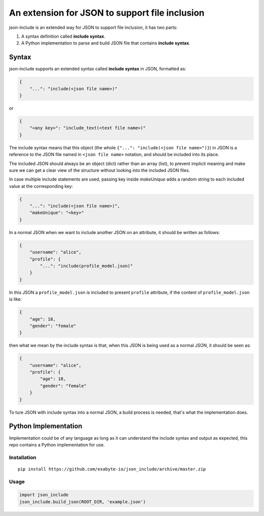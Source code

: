 An extension for JSON to support file inclusion
===============================================

json-include is an extended way for JSON to support file inclusion, it has two parts:

1. A syntax definition called **include syntax**.

2. A Python implementation to parse and build JSON file that contains **include syntax**.


Syntax
------

json-include supports an extended syntax called **include syntax** in JSON,
formatted as:

.. code-block:: json

    {
        "...": "include(<json file name>)"
    }

or

.. code-block:: json

    {
        "<any key>": "include_text(<text file name>)"
    }



The include syntax means that this object (the whole ``{"...": "include(<json file name>")}``) in JSON is a reference to the JSON file named in ``<json file name>`` notation, and should be included into its place.

The included JSON should always be an object (dict) rather than an array (list), to prevent implicit meaning and make sure we can get a clear view of the structure without looking into the included JSON files.

In case multiple include statements are used, passing key inside `makeUnique` adds a random string to each included value at the corresponding key:

.. code-block:: json

    {
        "...": "include(<json file name>)",
        "makeUnique": "<key>"
    }


In a normal JSON when we want to include another JSON on an attribute, it should be written as follows:

.. code-block:: json

    {
        "username": "alice",
        "profile": {
            "...": "include(profile_model.json)"
        }
    }

In this JSON a ``profile_model.json`` is included to present ``profile`` attribute,
if the content of ``profile_model.json`` is like:

.. code-block:: json

    {
        "age": 18,
        "gender": "female"
    }

then what we mean by the include syntax is that, when this JSON is being used
as a normal JSON, it should be seen as:

.. code-block:: json

    {
        "username": "alice",
        "profile": {
            "age": 18,
            "gender": "female"
        }
    }

To ture JSON with include syntax into a normal JSON, a build process is needed,
that's what the implementation does.

Python Implementation
---------------------

Implementation could be of any language as long as it can understand the include syntax
and output as expected, this repo contains a Python implementation for use.

Installation
~~~~~~~~~~~~

::

    pip install https://github.com/exabyte-io/json_include/archive/master.zip

Usage
~~~~~

.. code-block:: python

    import json_include
    json_include.build_json(ROOT_DIR, 'example.json')

